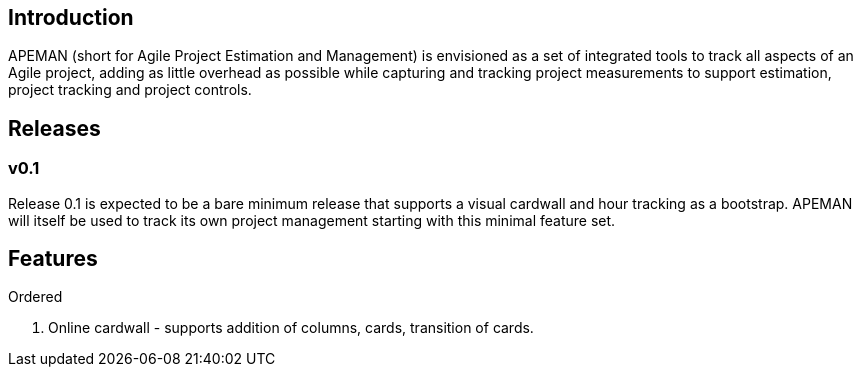 == Introduction

APEMAN (short for Agile Project Estimation and Management) is envisioned as a set of integrated tools to track
all aspects of an Agile project, adding as little overhead as possible while capturing and tracking project
measurements to support estimation, project tracking and project controls.

== Releases

=== v0.1

Release 0.1 is expected to be a bare minimum release that supports a visual cardwall and hour tracking as a bootstrap.
APEMAN will itself be used to track its own project management starting with this minimal feature set.

== Features

.Ordered
. Online cardwall - supports addition of columns, cards, transition of cards.   